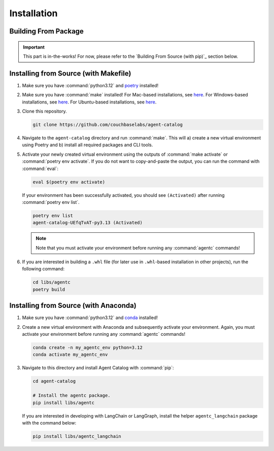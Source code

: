 .. role:: python(code)
   :language: python

Installation
============

Building From Package
---------------------

.. important::

    This part is in-the-works!
    For now, please refer to the `Building From Source (with pip)`_ section below.

Installing from Source (with Makefile)
--------------------------------------

1. Make sure you have :command:`python3.12` and `poetry <https://python-poetry.org/docs/#installation>`_ installed!

2. Make sure you have :command:`make` installed!
   For Mac-based installations, see `here <https://formulae.brew.sh/formula/make>`_.
   For Windows-based installations, see `here <https://gnuwin32.sourceforge.net/packages/make.htm>`_.
   For Ubuntu-based installations, see `here <https://www.geeksforgeeks.org/how-to-install-make-on-ubuntu/>`_.

3. Clone this repository.

   .. code-block:: bash

      git clone https://github.com/couchbaselabs/agent-catalog

4. Navigate to the ``agent-catalog`` directory and run :command:`make`.
   This will a) create a new virtual environment using Poetry and b) install all required packages and CLI tools.

5. Activate your newly created virtual environment using the outputs of :command:`make activate` or
   :command:`poetry env activate`.
   If you do not want to copy-and-paste the output, you can run the command with :command:`eval`:

   .. code-block:: bash

      eval $(poetry env activate)

   If your environment has been successfully activated, you should see ``(Activated)`` after running
   :command:`poetry env list`.

   .. code-block:: bash

      poetry env list
      agent-catalog-UEfqTvAT-py3.13 (Activated)

   .. note::

      Note that you must activate your environment before running any :command:`agentc` commands!

6. If you are interested in building a ``.whl`` file (for later use in ``.whl``-based installation in other projects),
   run the following command:

   .. code-block:: bash

      cd libs/agentc
      poetry build

Installing from Source (with Anaconda)
--------------------------------------

1. Make sure you have :command:`python3.12` and
   `conda <https://docs.conda.io/projects/conda/en/latest/user-guide/install/index.html>`_ installed!

2. Create a new virtual environment with Anaconda and subsequently activate your environment.
   Again, you must activate your environment before running any :command:`agentc` commands!

   .. code-block:: bash

      conda create -n my_agentc_env python=3.12
      conda activate my_agentc_env

3. Navigate to this directory and install Agent Catalog with :command:`pip`:

   .. code-block:: bash

      cd agent-catalog

      # Install the agentc package.
      pip install libs/agentc

   If you are interested in developing with LangChain or LangGraph, install the helper ``agentc_langchain`` package with
   the command below:

   .. code-block:: bash

      pip install libs/agentc_langchain
